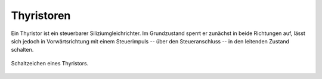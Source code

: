 .. _Thyristor:

Thyristoren
===========

Ein Thyristor ist ein steuerbarer Siliziumgleichrichter. Im Grundzustand sperrt
er zunächst in beide Richtungen auf, lässt sich jedoch in Vorwärtsrichtung mit
einem Steuerimpuls -- über den Steueranschluss -- in den leitenden Zustand
schalten.

..
    Bei Thyristoren fließt der Strom im gezündeten Zustand von der Anode "A" zur
    Kathode "K". Zur Zündung eines Thyristors muss die Steuerspannung so angelegt
    werden, dass der positive Pol am Gitteranschluss "G" und der negative Pol an
    der Kathode "K" liegt.

.. figure::
    ../pics/bauteile/schaltzeichen-thyristor.png
    :name: fig-schaltzeichen-thyristor
    :alt:  fig-schaltzeichen-thyristor
    :align: center
    :width: 30%

    Schaltzeichen eines Thyristors.

    .. only:: html

        :download:`SVG: Schaltzeichen Thyristor
        <../pics/bauteile/schaltzeichen-thyristor.svg>`



